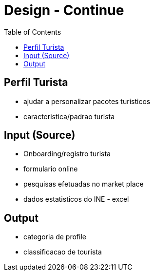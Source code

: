 = Design - Continue
:toc:

== Perfil Turista
- ajudar a personalizar pacotes turisticos
- caracteristica/padrao turista

== Input (Source)
- Onboarding/registro turista
- formulario online
- pesquisas efetuadas no market place
- dados estatisticos do INE - excel

== Output 
- categoria de profile
- classificacao de tourista